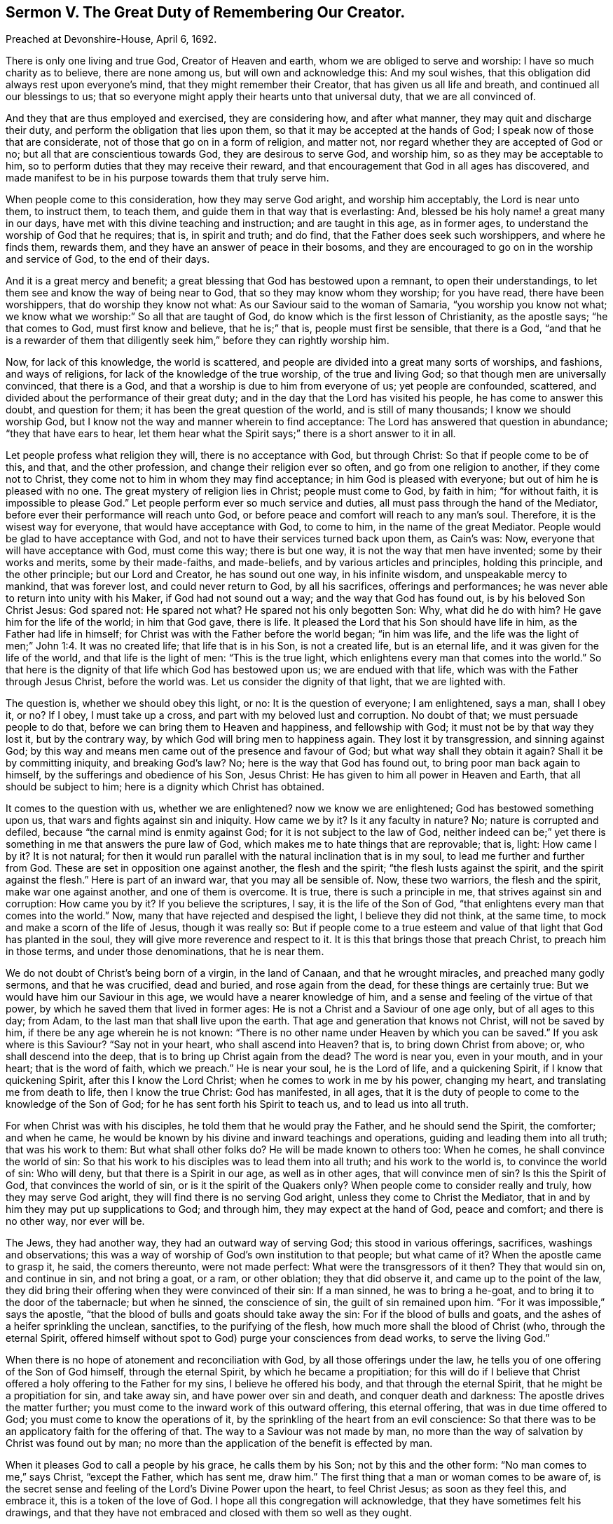 == Sermon V. The Great Duty of Remembering Our Creator.

Preached at Devonshire-House, April 6, 1692.

There is only one living and true God, Creator of Heaven and earth,
whom we are obliged to serve and worship: I have so much charity as to believe,
there are none among us, but will own and acknowledge this: And my soul wishes,
that this obligation did always rest upon everyone`'s mind,
that they might remember their Creator, that has given us all life and breath,
and continued all our blessings to us;
that so everyone might apply their hearts unto that universal duty,
that we are all convinced of.

And they that are thus employed and exercised, they are considering how,
and after what manner, they may quit and discharge their duty,
and perform the obligation that lies upon them,
so that it may be accepted at the hands of God;
I speak now of those that are considerate, not of those that go on in a form of religion,
and matter not, nor regard whether they are accepted of God or no;
but all that are conscientious towards God, they are desirous to serve God,
and worship him, so as they may be acceptable to him,
so to perform duties that they may receive their reward,
and that encouragement that God in all ages has discovered,
and made manifest to be in his purpose towards them that truly serve him.

When people come to this consideration, how they may serve God aright,
and worship him acceptably, the Lord is near unto them, to instruct them, to teach them,
and guide them in that way that is everlasting: And,
blessed be his holy name! a great many in our days,
have met with this divine teaching and instruction; and are taught in this age,
as in former ages, to understand the worship of God that he requires; that is,
in spirit and truth; and do find, that the Father does seek such worshippers,
and where he finds them, rewards them, and they have an answer of peace in their bosoms,
and they are encouraged to go on in the worship and service of God,
to the end of their days.

And it is a great mercy and benefit;
a great blessing that God has bestowed upon a remnant, to open their understandings,
to let them see and know the way of being near to God,
that so they may know whom they worship; for you have read, there have been worshippers,
that do worship they know not what: As our Saviour said to the woman of Samaria,
"`you worship you know not what;
we know what we worship:`" So all that are taught of God,
do know which is the first lesson of Christianity, as the apostle says;
"`he that comes to God, must first know and believe, that he is;`" that is,
people must first be sensible, that there is a God,
"`and that he is a rewarder of them that diligently
seek him,`" before they can rightly worship him.

Now, for lack of this knowledge, the world is scattered,
and people are divided into a great many sorts of worships, and fashions,
and ways of religions, for lack of the knowledge of the true worship,
of the true and living God; so that though men are universally convinced,
that there is a God, and that a worship is due to him from everyone of us;
yet people are confounded, scattered,
and divided about the performance of their great duty;
and in the day that the Lord has visited his people, he has come to answer this doubt,
and question for them; it has been the great question of the world,
and is still of many thousands; I know we should worship God,
but I know not the way and manner wherein to find acceptance:
The Lord has answered that question in abundance; "`they that have ears to hear,
let them hear what the Spirit says;`" there is a short answer to it in all.

Let people profess what religion they will, there is no acceptance with God,
but through Christ: So that if people come to be of this, and that,
and the other profession, and change their religion ever so often,
and go from one religion to another, if they come not to Christ,
they come not to him in whom they may find acceptance;
in him God is pleased with everyone; but out of him he is pleased with no one.
The great mystery of religion lies in Christ; people must come to God, by faith in him;
"`for without faith, it is impossible to please God.`"
Let people perform ever so much service and duties,
all must pass through the hand of the Mediator,
before ever their performance will reach unto God,
or before peace and comfort will reach to any man`'s soul.
Therefore, it is the wisest way for everyone, that would have acceptance with God,
to come to him, in the name of the great Mediator.
People would be glad to have acceptance with God,
and not to have their services turned back upon them, as Cain`'s was: Now,
everyone that will have acceptance with God, must come this way; there is but one way,
it is not the way that men have invented; some by their works and merits,
some by their made-faiths, and made-beliefs, and by various articles and principles,
holding this principle, and the other principle; but our Lord and Creator,
he has sound out one way, in his infinite wisdom, and unspeakable mercy to mankind,
that was forever lost, and could never return to God, by all his sacrifices,
offerings and performances; he was never able to return into unity with his Maker,
if God had not sound out a way; and the way that God has found out,
is by his beloved Son Christ Jesus: God spared not: He spared not what?
He spared not his only begotten Son: Why, what did he do with him?
He gave him for the life of the world; in him that God gave, there is life.
It pleased the Lord that his Son should have life in him,
as the Father had life in himself; for Christ was with the Father before the world began;
"`in him was life,
and the life was the light of men;`" John 1:4. It was no created life;
that life that is in his Son, is not a created life, but is an eternal life,
and it was given for the life of the world, and that life is the light of men:
"`This is the true light, which enlightens every man that comes into the world.`"
So that here is the dignity of that life which God has bestowed upon us;
we are endued with that life, which was with the Father through Jesus Christ,
before the world was.
Let us consider the dignity of that light, that we are lighted with.

The question is, whether we should obey this light, or no:
It is the question of everyone; I am enlightened, says a man, shall I obey it, or no?
If I obey, I must take up a cross, and part with my beloved lust and corruption.
No doubt of that; we must persuade people to do that,
before we can bring them to Heaven and happiness, and fellowship with God;
it must not be by that way they lost it, but by the contrary way,
by which God will bring men to happiness again.
They lost it by transgression, and sinning against God;
by this way and means men came out of the presence and favour of God;
but what way shall they obtain it again?
Shall it be by committing iniquity, and breaking God`'s law?
No; here is the way that God has found out, to bring poor man back again to himself,
by the sufferings and obedience of his Son, Jesus Christ:
He has given to him all power in Heaven and Earth, that all should be subject to him;
here is a dignity which Christ has obtained.

It comes to the question with us, whether we are enlightened?
now we know we are enlightened; God has bestowed something upon us,
that wars and fights against sin and iniquity.
How came we by it?
Is it any faculty in nature?
No; nature is corrupted and defiled, because "`the carnal mind is enmity against God;
for it is not subject to the law of God,
neither indeed can be;`" yet there is something in me that answers the pure law of God,
which makes me to hate things that are reprovable; that is, light: How came I by it?
It is not natural;
for then it would run parallel with the natural inclination that is in my soul,
to lead me further and further from God.
These are set in opposition one against another, the flesh and the spirit;
"`the flesh lusts against the spirit, and the spirit against the flesh.`"
Here is part of an inward war, that you may all be sensible of.
Now, these two warriors, the flesh and the spirit, make war one against another,
and one of them is overcome.
It is true, there is such a principle in me, that strives against sin and corruption:
How came you by it?
If you believe the scriptures, I say, it is the life of the Son of God,
"`that enlightens every man that comes into the world.`"
Now, many that have rejected and despised the light, I believe they did not think,
at the same time, to mock and make a scorn of the life of Jesus, though it was really so:
But if people come to a true esteem and value of
that light that God has planted in the soul,
they will give more reverence and respect to it.
It is this that brings those that preach Christ, to preach him in those terms,
and under those denominations, that he is near them.

We do not doubt of Christ`'s being born of a virgin, in the land of Canaan,
and that he wrought miracles, and preached many godly sermons, and that he was crucified,
dead and buried, and rose again from the dead, for these things are certainly true:
But we would have him our Saviour in this age, we would have a nearer knowledge of him,
and a sense and feeling of the virtue of that power,
by which he saved them that lived in former ages:
He is not a Christ and a Saviour of one age only, but of all ages to this day; from Adam,
to the last man that shall live upon the earth.
That age and generation that knows not Christ, will not be saved by him,
if there be any age wherein he is not known:
"`There is no other name under Heaven by which you can be saved.`"
If you ask where is this Saviour?
"`Say not in your heart, who shall ascend into Heaven?
that is, to bring down Christ from above; or, who shall descend into the deep,
that is to bring up Christ again from the dead?
The word is near you, even in your mouth, and in your heart; that is the word of faith,
which we preach.`"
He is near your soul, he is the Lord of life, and a quickening Spirit,
if I know that quickening Spirit, after this I know the Lord Christ;
when he comes to work in me by his power, changing my heart,
and translating me from death to life, then I know the true Christ: God has manifested,
in all ages, that it is the duty of people to come to the knowledge of the Son of God;
for he has sent forth his Spirit to teach us, and to lead us into all truth.

For when Christ was with his disciples, he told them that he would pray the Father,
and he should send the Spirit, the comforter; and when he came,
he would be known by his divine and inward teachings and operations,
guiding and leading them into all truth; that was his work to them:
But what shall other folks do?
He will be made known to others too: When he comes, he shall convince the world of sin:
So that his work to his disciples was to lead them into all truth;
and his work to the world is, to convince the world of sin: Who will deny,
but that there is a Spirit in our age, as well as in other ages,
that will convince men of sin?
Is this the Spirit of God, that convinces the world of sin,
or is it the spirit of the Quakers only?
When people come to consider really and truly, how they may serve God aright,
they will find there is no serving God aright, unless they come to Christ the Mediator,
that in and by him they may put up supplications to God; and through him,
they may expect at the hand of God, peace and comfort; and there is no other way,
nor ever will be.

The Jews, they had another way, they had an outward way of serving God;
this stood in various offerings, sacrifices, washings and observations;
this was a way of worship of God`'s own institution to that people; but what came of it?
When the apostle came to grasp it, he said, the comers thereunto, were not made perfect:
What were the transgressors of it then?
They that would sin on, and continue in sin, and not bring a goat, or a ram,
or other oblation; they that did observe it, and came up to the point of the law,
they did bring their offering when they were convinced of their sin: If a man sinned,
he was to bring a he-goat, and to bring it to the door of the tabernacle;
but when he sinned, the conscience of sin, the guilt of sin remained upon him.
"`For it was impossible,`" says the apostle,
"`that the blood of bulls and goats should take away the sin:
For if the blood of bulls and goats, and the ashes of a heifer sprinkling the unclean,
sanctifies, to the purifying of the flesh, how much more shall the blood of Christ (who,
through the eternal Spirit,
offered himself without spot to God) purge your consciences from dead works,
to serve the living God.`"

When there is no hope of atonement and reconciliation with God,
by all those offerings under the law,
he tells you of one offering of the Son of God himself, through the eternal Spirit,
by which he became a propitiation;
for this will do if I believe that Christ offered
a holy offering to the Father for my sins,
I believe he offered his body, and that through the eternal Spirit,
that he might be a propitiation for sin, and take away sin,
and have power over sin and death, and conquer death and darkness:
The apostle drives the matter further;
you must come to the inward work of this outward offering, this eternal offering,
that was in due time offered to God; you must come to know the operations of it,
by the sprinkling of the heart from an evil conscience:
So that there was to be an applicatory faith for the offering of that.
The way to a Saviour was not made by man,
no more than the way of salvation by Christ was found out by man;
no more than the application of the benefit is effected by man.

When it pleases God to call a people by his grace, he calls them by his Son;
not by this and the other form: "`No man comes to me,`" says Christ, "`except the Father,
which has sent me, draw him.`"
The first thing that a man or woman comes to be aware of,
is the secret sense and feeling of the Lord`'s Divine Power upon the heart,
to feel Christ Jesus; as soon as they feel this, and embrace it,
this is a token of the love of God.
I hope all this congregation will acknowledge,
that they have sometimes felt his drawings,
and that they have not embraced and closed with them so well as they ought.

When people are aware of these drawings inwardly to holiness and righteousness,
and are sensible that they should, with care and attention, close with them,
for the good of their poor souls;
and that it concerns them to be happy in the other world that is to come,
and therefore resolve to be led by these drawings of the Spirit of God,
these are not weeds that grow in the fields naturally; these are Sparks of Divine Fire,
kindled in the hearts of men by God himself: No man comes unto God,
till God comes to him, and touches him, and gives him sense and motion:
These are the motions and stirrings of God`'s Holy Power,
in the hearts of many that are wicked and abominable;
yet the Lord does not despise the work of his own hand, but reaches to such.

When the Lord meets with those that despise not, but highly prize this wonderful grace,
and close with it, and are glad of it, such a one faith,
I feared that the Lord had forgotten me, and had passed by me, and had done with me;
but I see he visits me again, and he has visited my soul this day,
inclining me to walk more answerably to his love; he has doubled his power upon me,
and has kindled a holy fire in my heart, and caused me to seek after him;
he has touched my heart, and I will pour out my soul in supplication;
seeing he has touched me, he will take hold of me by his power,
and he will keep me from being any more drawn away:
I will live in the sense of his power and mercy, that keeps me night and day,
that I may increase in it, and grow in grace.
When the Lord meets with such a one, he will draw him into the way that he has appointed:
"`None can come unto me,`" says Christ, "`except the Father, which has sent me,
draw him.`"
If I am drawn, into what form shall I go now?
and what ordinance shall I take up now?
This is all under feet; this is none of my work; I will come to Christ the Mediator,
and he will take the government and rule of me: It is not my best way to study a form,
and an outside religion; I will wait upon that power that has thus touched my heart,
that he may by degrees bring me to the obedience of Christ.

But some are ready to say, who, and what is this Christ Jesus that you are speaking of;
that immediate Christ Jesus that is extant and present,
that I am to have to be the object of my faith; that I may believe in him,
and come to an acquaintance with him, that I may partake of the life of Jesus Christ,
and have it communicated to my soul?

We have not a thought, or a word to speak,
that may derogate from the wonderful grace of Christ,
who died in his person on earth for the salvation of our souls: Yet we must know,
that the Lord Jesus Christ may be spiritually present with us,
and take the government of us, and we are to be subject to him: How shall this be?
I am speaking of one that has felt the Father`'s drawings, when he draws them to his Son,
and draws them to something that is holy and pure: This God the Father has begotten:
We read in scripture, that God has begotten Christ,
who is the only begotten of the Father.
It is strange, you will say, to speak of begetting Christ again, God begets Christ again,
that is, spiritually; he being the first born in many brethren, in every true believer,
and there is a travel of soul that Christ may be formed in him.
See what travel of soul the apostle Paul falls into the second time, for the Galatians.
They were a brave people, they worshiped God in Spirit, and believed in Christ Jesus,
and afterwards they came to be seduced by false prophets, and false teachers,
that set them about their works,
and told them they could not be justified and saved without their own works:
These false teachers that came among them, were as bad as Popish priests and friars.
It is not your obedience to Christ, and the Spirit, that will save you,
you must be doing: So these poor people were deluded and bewitched;
and to give you the apostle`'s own words, they were infatuated,
and drawn away from the simplicity of the gospel,
and they thought by the works of the law to obtain salvation:
The apostle writes a letter to them, and tells them that he travailed in birth again,
till Christ was formed in them.
If this was not scripture, it would look like a strange work;
there must be a forming of Christ, a birth there must be, and a begetting:
Who must beget in this and that moment, but the same that begat from the beginning?
the same is the Father, he begets Christ in all that believe and obey the gospel.
He is begetting something in me that is holy, though I be unholy; the Father,
by the operation of his divine hand, begets something in me that is holy.
This I find, though I am not so good as I should be; I have that given me,
that will tell me,
that the more I adhere and join myself in my desires and affections to this good principle,
the more I shall partake of the quality of it; this good principle,
though it be like a "`little grain of mustard-seed,`"
I cannot tell what to compare it to for littleness,
in comparison of the great lump and mass of sin, corruption and filthiness,
that wars against it; yet this will overspread all that is bad, and make me holy,
as that is holy; pure as that is pure, and to have a love for him, from whom it came,
even to Christ and God; it will gather the affections from corruptible things,
and place them upon things above.

This faith tells people that it is "`the substance of things hope for,
and the evidence of things not seen;`" such a one live by faith,
such a one that comes to be joined to that, that is begotten of the father,
he lives "`by the faith of the Son of God,`" and can do nothing of himself,
but through Christ that strengthens him; he says unto God,
I perceive I can do nothing without you; I cannot pray unto you, nor serve you;
of myself I can do nothing acceptably, but through Christ the Mediator;
such a one becomes like a little child, and he must be led; and who must lead him,
but the Spirit of Christ?

You cannot preach, says one to him, unless you be moved by the Spirit:
You cannot pray until you be moved by the Spirit: How should I? No,
without him I can do nothing, I cannot preach, nor pray,
nor do anything acceptable to God the Father, but by Christ;
and he has revealed him in me.

This is no new doctrine, we see the new and living way;
it was an old way to old Christians, and a new way to the new;
and so a thousand years from now, if the world lasts so long,
men will see that they cannot do anything pleasing to God,
but as they are gathered into Christ; they will see their own righteousness,
works and doings, will avail them nothing at all.
This is all laid at the feet of Jesus, whom God has exalted to be a Prince and a Saviour,
to be Lord and King.

Now, my friends, we are engaged in this age, abundantly engaged, to offer thanks to God,
through Jesus Christ,
that he has provided and opened a way for the sending forth the Spirit of his Son:
And that God has gathered a people, and has made known to them the way of life,
that they might walk in it; but there is no walking in it, but through a daily cross,
and self-denial.
It is not likely that a man should be brought back
to God the same way that he went out from God;
and the prophets and apostles do allude to this turning to God;
"`when you turn aside to the right hand or to the left,
you shall hear a voice behind you, saying, this is the way, walk in it.`"
There is a voice, that calls to people in our days, to look behind them,
for they are out of the way.
This prophecy is fulfilled in our day; we cannot turn away from the good ways of God,
but we may hear a voice behind us, saying, you are sinning against God,
and breaking the holy law of God, Now, if people return, it must be by the cross:
I will not return to God, says one; I have pleasure, profit, and honour,
and whatever my heart can desire, in this evil way that I am walking in; if I return,
I shall have nothing but shame and reproach; I shall be undone and ruined,
and I shall lose the favour and friendship of my friends and relations;
I cannot return to God, but through a daily cross, and self-denial: What then?
It is likelier to be the right way, by this bearing the cross.
Christ tells us, "`if any will come after me, let him deny himself,
and take up his cross and follow me.`"
This voice of Christ calls me to repent and turn from sin,
and gives me a strong argument, that it is true;
that it is the same way that will bring me back to God, by the Mediator.
It brings its own evidence with it; we need no argument to prove that it is a right way;
it is a right way, because it is the "`narrow way;`" it is the right gate,
because it is the strait gate.
Everybody can walk in the broad way with ease, without any cross.

When people are come thus far, that they are convinced of their duty,
when they are called to amend their lives and conducts,
to forsake their lives and turn to the Lord, this is the great question,
have I power to do this?
This question has stumbled a great many,
when they have some beginning thoughts of turning to the Lord;
and at last they have settled themselves in a belief that they cannot do it; it is true,
and nothing truer, that men, convinced of their sins,
have not power to leave their sins of themselves; this is true, but not all the truth;
to men that God convinces of sin,
he gives them power to be made willing to forsake their sins.
He has given power to all that are in Christ Jesus,
to believe and become the sons of God;
then they have denied ungodliness and worldly lusts, if they be the sons of God,
and live righteously, soberly and godly, in the world.

But what shall they do that are sensible they have not power to forsake their sin,
till God is pleased to give them power?
Such have nothing to do but to wait upon the Lord, for the giving of this power;
and there is a duty incumbent on them then to answer this power.
The apostle, upon this subject, tells us what people are to do for their own conversion.
He ascribes the power of conversion to Christ Jesus: The prophets and apostles,
they tell us, there is something for man to do, that is, if he has not power,
he is to be willing to receive it.
The apostle has a notable expression to this purpose; he puts them in mind,
how they used to do by the devil, when they were the devil`'s servants;
they did obey his commands, and yielded their members servants to unrighteousness:
How did they yield?
They did it heartily, with pleasure and delight.
Thus you did when you did not know the power of God;
but now you are come to the knowledge of the power of God,
"`yield not your members as instruments of unrighteousness unto sin,
but yield yourselves unto God, as those that are alive from the dead,
and your members as instruments of righteousness
unto God:`" Rom. 5:13. Let your minds,
and wills, and affections, be joined to that power which God visited you with;
in love to God, give up your members as servants unto righteousness.

Here is something for man to do in the day of God`'s visitation;
"`your people shall be willing in the day of your power;`" when they come to that,
and experience that, this shows that they are the people of God:
But they that are not a willing people, are none of God`'s people, God`'s people are so;
and I pray God make you all so, to be a people willing to be God`'s people,
when he gives you power,
and it will not be long before he gives you power to forsake your sins, to forsake this,
and the other foolish, proud and vain action and fashion;
he has made Christ Jesus to be Lord and King, and he shall reign over death;
he has made all things by Christ, and he is become the Saviour of all men,
but especially of them that believe; so that I would have a special salvation,
and you would have it too: Christ has made a way, and opened a door for us to be saved,
that we might have an abundant entrance into his everlasting kingdom:
But I would have a special salvation,
that would invest me with the love of God in my heart, before I die;
it is to be had through Christ, therefore to him will I come, to him must everyone come,
and every knee bow to his name, and everyone must wait for his appearing in the Spirit.
When Christ appears, truth stirs.
Now, if a holy, divine life is in you, it is he; if a principle of truth stir in you,
it is he: The same Jesus, only in a smaller manifestation:
He that is faithful in a little, he will make him ruler over much:
This is he that God has ordained to be the Captain of our Salvation;
this is that which we preach in his name, and testify and declare to all people,
that there is no other salvation, no deliverance from death and hell,
but by and through him; in him there is a reconciliation,
and that "`peace which passes all understanding`" and power
over all those things which have captivated us,
and made us disobey our great Lord and Maker: Let us wait for the coming of Christ;
he is our Judge, our Law-giver and King, and he will save us:
This was the cry of his people of old, for the glorious and great salvation he has given,
and the work he has wrought.
Let the prayers and supplications of all people, that desire salvation,
be put up more and more, that he will visit the earth, and give power from above,
and bring us into that new and living way, which he has consecrated for us,
through the veil, that is to say, his flesh; to whom be glory, forever and ever.
Amen.

=== His Prayer After Sermon

Most blessed and glorious Father, and Fountain of Life,
and of all living Blessings! whose glorious day dawns;
by your power you have brought the children of men out of darkness,
that they might walk in the light thereof: Great joy, and strong consolation,
have then brought unto your Israel,
unto the people that you have gathered by your arm of power; you have made them, O Lord,
to take great delight in your ways;
for you have caused the light of your countenance to be lifted up upon us,
and your holy and divine presence has gone along with us, from time to time,
through all those states and conditions,
and through all those trials and exercises that we have met with,
and that you have led us through.

The right hand of your power, O Lord! has been with us, and therefore we have not failed;
and your heavenly blessings have been rained down upon us,
that have made your heritage to grow and become fruitful,
to the honor of your great name, and the eternal consolation of our souls.

And, therefore,
O heavenly Father! in the consideration and feeling
of the great things you have wrought for us,
and for the continuance of your love to us,
our souls are always engaged to offer high praises,
and humble thanksgivings to your great name; and the supplications of our souls,
whom you have quickened and brought to life, are daily poured forth upon your altar,
that as you have hitherto helped us,
your holy and divine presence and power may still accompany us to the end of our days;
and that in all the exercises, and trials, which you are pleased we should meet with,
we may find your presence with us, that your eternal, heavenly power may surround us,
that so we may be more than conquerors, through Christ, that has loved us.

And O powerful God of Life! our souls rejoice,
and our hearts are made glad to behold the progress of your power in our day,
how you have brought down the mighty from their seats,
and have exalted those that are of low degree; how you have laid the mountains low,
and exalted the inhabitants of the valleys.

O blessed Father of Life and Power! praises, praises wait for you in Zion;
and dear Father! by the operation of your wonderful power,
preserve and keep your children,
whom you have gathered into a living sense of your presence,
that they may bow before you, and be exercised in a daily, holy, divine worship unto you;
that so, powerful God of Life! you may daily pour down your blessings upon us,
and delight to manifest yourself to be our God;
and let us live as becomes a people that are gathered unto you.

O Lord God Eternal! carry on your great work in the earth,
and make known your power more and more; there are many breathing-ones,
and many that cry to you daily.
Living Father! it is the operation of your Spirit that has raised these breathings,
and kindled these desires in them, and it is you alone who are able to answer them;
therefore, living God and Father, they are committed to you; the mourners,
the bowed-down, and those that are laden with sin and iniquity,
and that groan under the pressure and burden of it, let their burdens be taken off,
and the yoke of Christ, that easy yoke, be put on,
and let none of your commandments be grievous to them,
that they may be made fit to enter into your kingdom;
let them be brought through the labour and travel of regeneration,
and let none be exalted into the airy vision and sight of things,
but by your living power, be rising to eternal life in their souls.

And Lord, we pray you,
fit and prepare all your people for the work and service
which you have been pleased to call them to,
that so your name may be exalted over all, and your truth spread more and more;
and let all error and darkness be expelled,
and let the power and influence of your name be great in the earth,
that all your scattered people may be brought home, to reside in your house,
that there may be unity and concord among them, and they may all with one heart and mind,
return, and ascribe praises and honour, and glory to your holy name,
for all your blessings, mercies and living refreshments,
that we have received at your hands, for you alone are worthy, and God over all,
blessed forever and ever.
Amen.

